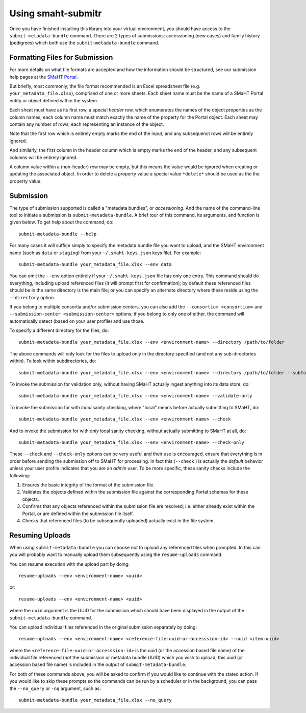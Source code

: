 ===================
Using smaht-submitr
===================

Once you have finished installing this library into your virtual environment,
you should have access to the ``submit-metadata-bundle`` command.
There are 2 types of submissions: accessioning (new cases) and family history (pedigrees)
which both use the ``submit-metadata-bundle`` command.

Formatting Files for Submission
===============================

For more details on what file formats are accepted and how the information should be structured,
see our submission help pages at the
`SMaHT Portal <https://data.smaht.org/>`_.

But briefly, most commonly, the file format recommended is an Excel spreadsheet file (e.g. ``your_metadata_file.xlsx``),
comprised of one or more sheets. Each sheet name must be the name of a SMaHT Portal entity or `object` defined within the system.

Each sheet must have as its first row, a special `header` row, which enumerates the names of the object properties as the column names;
each column name must match exactly the name of the property for the Portal object.
Each sheet may contain any number of rows, each representing an instance of the object.

Note that the first row which is entirely empty marks the end of the input, and any subsequenct rows will be entirely ignored.

And similarly, the first column in the header column which is empty marks the end of the header,
and any subsequent columns will be entirely ignored.

A column value within a (non-header) row may be empty, but this means the value would be ignored
when creating or updating the associated object. In order to delete a property value a special
value ``*delete*`` should be used as the the property value.

Submission
==========

The type of submission supported is called a "metadata bundles", or `accessioning`.
And the name of the command-line tool to initiate a submission is ``submit-metadata-bundle``.
A brief tour of this command, its arguments, and function is given below.
To get help about the command, do::

   submit-metadata-bundle --help

For many cases it will suffice simply to specify the metadata bundle file you want to upload,
and the SMaHT environment name (such as ``data`` or ``staging``) from your ``~/.smaht-keys.json`` keys file).
For example::

   submit-metadata-bundle your_metadata_file.xlsx --env data

You can omit the ``--env`` option entirely if your ``~/.smaht-keys.json`` file has only one entry.
This command should do everything, including upload referenced files (it will prompt first for confirmation);
by default these referenced files should be in the same directory is the main file; or you can
specify an alternate directory where these reside using the ``--directory`` option.

If you belong to
multiple consortia and/or submission centers, you can also add the ``--consortium <consortium>``
and ``--submission-center <submission-center>`` options; if you belong to only one of either,
the command will automatically detect (based on your user profile) and use those.

To specify a different directory for the files, do::

   submit-metadata-bundle your_metadata_file.xlsx --env <environment-name> --directory /path/to/folder

The above commands will only look for the files to upload only in the directory specified (and not any sub-directories within).
To look within subdirectories, do::

   submit-metadata-bundle your_metadata_file.xlsx --env <environment-name> --directory /path/to/folder --subfolders

To invoke the submission for validation only, without having SMaHT actually ingest anything into its data store, do::

   submit-metadata-bundle your_metadata_file.xlsx --env <environment-name> --validate-only

To invoke the submission for with `local` sanity checking, where "local" means before actually submitting to SMaHT, do::

   submit-metadata-bundle your_metadata_file.xlsx --env <environment-name> --check

And to invoke the submission for with `only` local sanity checking, without actually submitting to SMaHT at all, do::

   submit-metadata-bundle your_metadata_file.xlsx --env <environment-name> --check-only

These ``--check`` and ``--check-only`` options can be very useful and their use is encouraged,
ensure that everything is in order before sending the submission off to SMaHT for processing.
In fact this (``--check`` ) is actually the `default` behavior unless your user profile indicates that you are an `admin` user.
To be more specific, these sanity checks include the following:

#. Ensures the basic integrity of the format of the submission file.
#. Validates the objects defined within the submission file against the corresponding Portal schemas for these objects.
#. Confirms that any objects referenced within the submission file are resolved; i.e. either already exist within the Portal, or are defined within the submission file itself.
#. Checks that referenced files (to be subsequently uploaded) actually exist in the file system.

Resuming Uploads
================
When using ``submit-metadata-bundle`` you can choose `not` to upload any referenced files when prompted.
In this can you will probably want to manually upload them subsequently using the ``resume-uploads`` command.

You can resume execution with the upload part by doing::

   resume-uploads --env <environment-name> <uuid>

or::

   resume-uploads --env <environment-name> <uuid>

where the ``uuid`` argument is the UUID for the submission which should have been displayed in the output of the ``submit-metadata-bundle`` command.

You can upload individual files referenced in the original submission separately by doing::

   resume-uploads --env <environment-name> <reference-file-uuid-or-accesssion-id> --uuid <item-uuid>

where the ``<reference-file-uuid-or-accesssion-id>`` is the uuid (or the accession based file name) of the 
individual file referenced (`not` the submission or metadata bundle UUID) which you wish to upload;
this uuid (or accession based file name) is included in the output of ``submit-metadata-bundle``. 

For both of these commands above, you will be asked to confirm if you would like to continue with the stated action.
If you would like to skip these prompts so the commands can be run by a
scheduler or in the background, you can pass the ``--no_query`` or ``-nq`` argument, such as::

    submit-metadata-bundle your_metadata_file.xlsx --no_query
